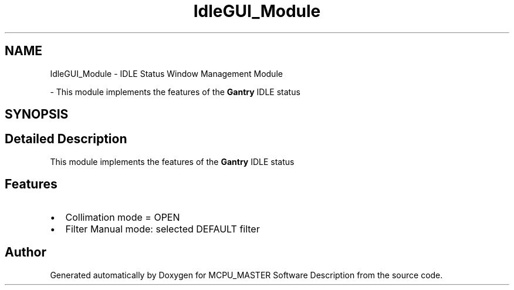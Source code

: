 .TH "IdleGUI_Module" 3 "Fri Dec 15 2023" "MCPU_MASTER Software Description" \" -*- nroff -*-
.ad l
.nh
.SH NAME
IdleGUI_Module \- IDLE Status Window Management Module
.PP
 \- This module implements the features of the \fBGantry\fP IDLE status  

.SH SYNOPSIS
.br
.PP
.SH "Detailed Description"
.PP 
This module implements the features of the \fBGantry\fP IDLE status 


.SH "Features"
.PP
.IP "\(bu" 2
Collimation mode = OPEN
.IP "\(bu" 2
Filter Manual mode: selected DEFAULT filter
.PP

.SH "Author"
.PP 
Generated automatically by Doxygen for MCPU_MASTER Software Description from the source code\&.
